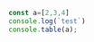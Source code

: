 #+BEGIN_SRC typescript
const a=[2,3,4]
console.log(`test`)
console.table(a);
#+END_SRC

#+RESULTS:
: test
: ┌─────────┬────────┐
: │ (index) │ Values │
: ├─────────┼────────┤
: │    0    │   2    │
: │    1    │   3    │
: │    2    │   4    │
: └─────────┴────────┘
